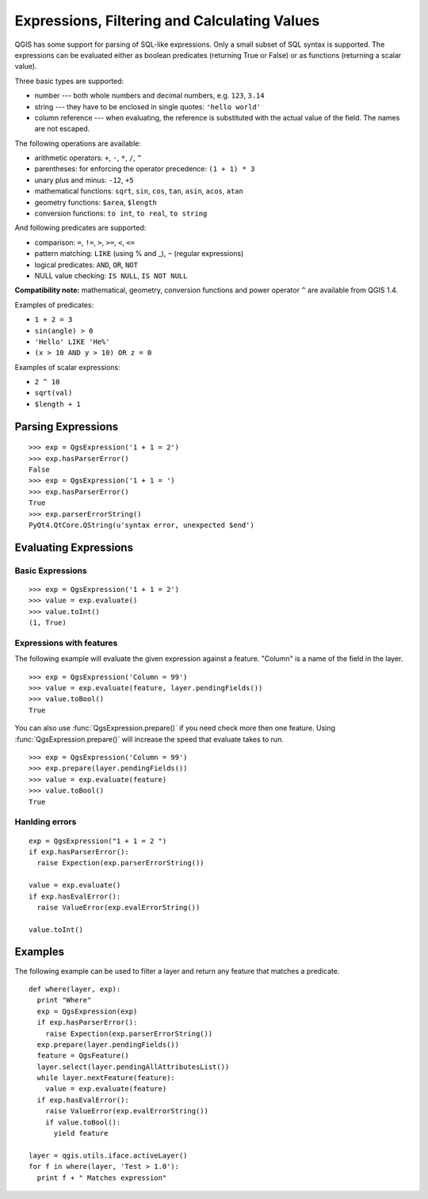 .. index:: expressions, filtering, calculating values

.. _expressions:

*********************************************
Expressions, Filtering and Calculating Values
*********************************************

QGIS has some support for parsing of SQL-like expressions. Only a small subset
of SQL syntax is supported. The expressions can be evaluated either as boolean
predicates (returning True or False) or as functions (returning a scalar value).

Three basic types are supported:

* number --- both whole numbers and decimal numbers, e.g. ``123``, ``3.14``
* string --- they have to be enclosed in single quotes: ``'hello world'``
* column reference --- when evaluating, the reference is substituted with the
  actual value of the field. The names are not escaped.

The following operations are available:

* arithmetic operators: ``+``, ``-``, ``*``, ``/``, ``^``
* parentheses: for enforcing the operator precedence: ``(1 + 1) * 3``
* unary plus and minus: ``-12``, ``+5``
* mathematical functions: ``sqrt``, ``sin``, ``cos``, ``tan``, ``asin``,
  ``acos``, ``atan``
* geometry functions: ``$area``, ``$length``
* conversion functions: ``to int``, ``to real``, ``to string``

And following predicates are supported:

* comparison: ``=``, ``!=``, ``>``, ``>=``, ``<``, ``<=``
* pattern matching: ``LIKE`` (using % and _), ``~`` (regular expressions)
* logical predicates: ``AND``, ``OR``, ``NOT``
* NULL value checking: ``IS NULL``, ``IS NOT NULL``

**Compatibility note:** mathematical, geometry, conversion functions and power
operator ``^`` are available from QGIS 1.4.

Examples of predicates:

* ``1 + 2 = 3``
* ``sin(angle) > 0``
* ``'Hello' LIKE 'He%'``
* ``(x > 10 AND y > 10) OR z = 0``

Examples of scalar expressions:

* ``2 ^ 10``
* ``sqrt(val)``
* ``$length + 1``

.. index:: expressions; parsing

Parsing Expressions
===================

::

  >>> exp = QgsExpression('1 + 1 = 2')
  >>> exp.hasParserError()
  False
  >>> exp = QgsExpression('1 + 1 = ')
  >>> exp.hasParserError()
  True
  >>> exp.parserErrorString()
  PyQt4.QtCore.QString(u'syntax error, unexpected $end')

.. index:: expressions; evaluating

Evaluating Expressions
======================

Basic Expressions
-----------------

::

  >>> exp = QgsExpression('1 + 1 = 2')
  >>> value = exp.evaluate()
  >>> value.toInt()
  (1, True)

Expressions with features
--------------------------

The following example will evaluate the given expression against a feature.  "Column" is a name of the field in the layer. 

::

  >>> exp = QgsExpression('Column = 99')
  >>> value = exp.evaluate(feature, layer.pendingFields())
  >>> value.toBool()
  True

You can also use :func:`QgsExpression.prepare()` if you need check more then one feature.  Using :func:`QgsExpression.prepare()` will increase the speed that evaluate takes to run.

::

  >>> exp = QgsExpression('Column = 99')
  >>> exp.prepare(layer.pendingFields())
  >>> value = exp.evaluate(feature)
  >>> value.toBool()
  True
 

Hanlding errors
---------------

::

  exp = QgsExpression("1 + 1 = 2 ")
  if exp.hasParserError():
    raise Expection(exp.parserErrorString())

  value = exp.evaluate()
  if exp.hasEvalError(): 
    raise ValueError(exp.evalErrorString())

  value.toInt()

Examples
========

The following example can be used to filter a layer and return any feature that matches a predicate.

::

  def where(layer, exp):
    print "Where"
    exp = QgsExpression(exp)
    if exp.hasParserError():
      raise Expection(exp.parserErrorString())
    exp.prepare(layer.pendingFields())
    feature = QgsFeature()
    layer.select(layer.pendingAllAttributesList())
    while layer.nextFeature(feature):
      value = exp.evaluate(feature)
    if exp.hasEvalError(): 
      raise ValueError(exp.evalErrorString())
      if value.toBool():
        yield feature

  layer = qgis.utils.iface.activeLayer()
  for f in where(layer, 'Test > 1.0'):
    print f + " Matches expression"






